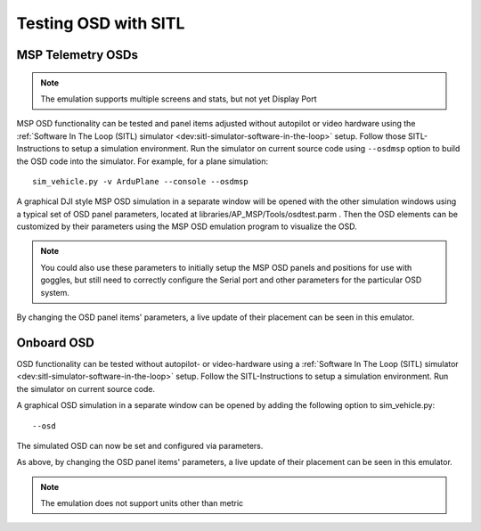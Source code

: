 .. _sitl-testing-osd:

=====================
Testing OSD with SITL
=====================

MSP Telemetry OSDs
==================

.. note:: The emulation supports multiple screens and stats, but not yet Display Port

MSP OSD functionality can be tested and panel items adjusted without autopilot or video hardware using the :ref:`Software In The Loop (SITL) simulator <dev:sitl-simulator-software-in-the-loop>` setup. Follow those SITL-Instructions to setup a simulation environment. Run the simulator on current source code using ``--osdmsp`` option to build the OSD code into the simulator. For example, for a plane simulation:

::

    sim_vehicle.py -v ArduPlane --console --osdmsp

A graphical DJI style MSP OSD simulation in a separate window will be opened with the other simulation windows using a typical set of OSD panel parameters, located at libraries/AP_MSP/Tools/osdtest.parm . Then the OSD elements can be customized by their parameters using the  MSP OSD emulation program to visualize the OSD.

.. note:: You could also use these parameters to initially setup the MSP OSD panels and positions for use with goggles, but still need to correctly configure the Serial port and other parameters for the particular OSD system.

.. image:: ../../../images/msp_osd_python.png
   :target: ../_images/msp_osd_python.png

.. image:: ../../../images/msp_osd_python_stats.jpg
   :target: ../_images/msp_osd_python_stats.jpg

By changing the OSD panel items' parameters, a live update of their placement can be seen in this emulator.

Onboard OSD
===========
OSD functionality can be tested without autopilot- or video-hardware using a :ref:`Software In The Loop (SITL) simulator <dev:sitl-simulator-software-in-the-loop>` setup. Follow the SITL-Instructions to setup a simulation environment. Run the simulator on current source code. 

A graphical OSD simulation in a separate window can be opened by adding the following option to sim_vehicle.py::

   --osd

The simulated OSD can now be set and configured via parameters.

As above, by changing the OSD panel items' parameters, a live update of their placement can be seen in this emulator.

.. note:: The emulation does not support units other than metric